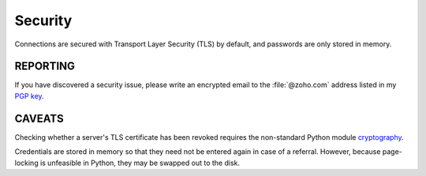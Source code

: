 ========
Security
========

Connections are secured with Transport Layer Security (TLS) by default,
and passwords are only stored in memory.


REPORTING
=========

If you have discovered a security issue, please write an encrypted email
to the :file:`@zoho.com` address listed in my `PGP key`_.


CAVEATS
=======

Checking whether a server's TLS certificate has been revoked requires
the non-standard Python module cryptography_.

Credentials are stored in memory so that they need not be entered again
in case of a referral. However, because page-locking is unfeasible in
Python, they may be swapped out to the disk.

.. _`PGP key`: https://keys.openpgp.org/vks/v1/by-fingerprint/8975B184615BC48CFA4549056B06A2E03BE31BE9

.. _cryptography: https://cryptography.io
